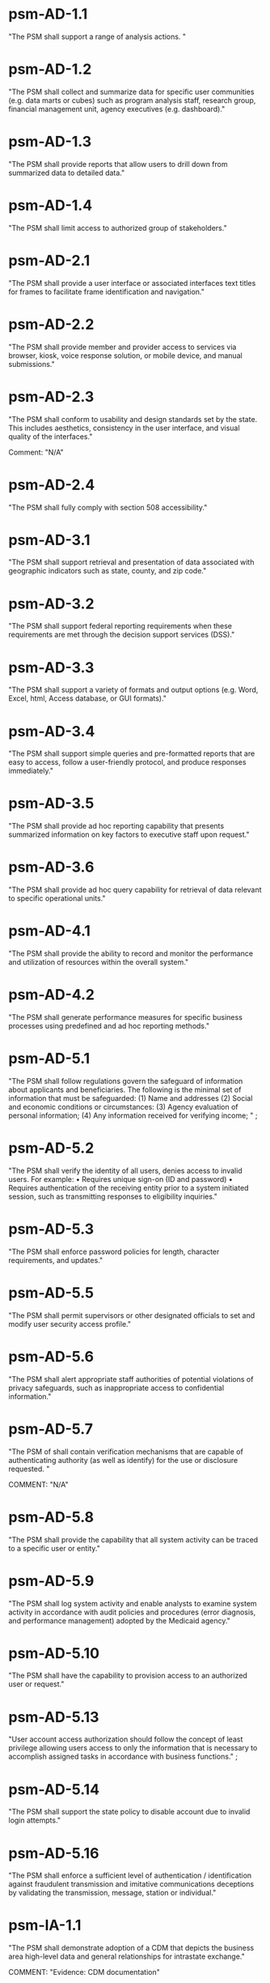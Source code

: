 * psm-AD-1.1
"The PSM shall support a range of analysis actions. " 
* psm-AD-1.2
"The PSM shall collect and summarize data for specific user communities (e.g. data marts or cubes) such as program analysis staff, research group, financial management unit, agency executives (e.g. dashboard)." 
* psm-AD-1.3
"The PSM shall provide reports that allow users to drill down from summarized data to detailed data." 
* psm-AD-1.4
"The PSM shall limit access to authorized group of stakeholders." 
* psm-AD-2.1
"The PSM shall provide a user interface or associated interfaces text titles for frames to facilitate frame identification and navigation." 
* psm-AD-2.2
"The PSM shall provide member and provider access to services via browser, kiosk, voice response solution, or mobile device, and manual submissions." 
* psm-AD-2.3
"The PSM shall conform to usability and design standards set by the state. This includes aesthetics, consistency in the user interface, and visual quality of the interfaces."

Comment: "N/A"
* psm-AD-2.4
"The PSM shall fully comply with section 508 accessibility." 
* psm-AD-3.1
"The PSM shall support retrieval and presentation of data associated with geographic indicators such as state, county, and zip code." 
* psm-AD-3.2
"The PSM shall support federal reporting requirements when these requirements are met through the decision support services (DSS)." 
* psm-AD-3.3
"The PSM shall support a variety of formats and output options (e.g. Word, Excel, html, Access database, or GUI formats)." 
* psm-AD-3.4
"The PSM shall support simple queries and pre-formatted reports that are easy to access, follow a user-friendly protocol, and produce responses immediately." 
* psm-AD-3.5
"The PSM shall provide ad hoc reporting capability that presents summarized information on key factors to executive staff upon request." 
* psm-AD-3.6
"The PSM shall provide ad hoc query capability for retrieval of data relevant to specific operational units." 
* psm-AD-4.1
"The PSM shall provide the ability to record and monitor the performance and utilization of resources within the overall system." 
* psm-AD-4.2
"The PSM shall generate performance measures for specific business processes using predefined and ad hoc reporting methods." 
* psm-AD-5.1
"The PSM shall follow regulations govern the safeguard of information about applicants and beneficiaries.  The following is the minimal set of information that must be safeguarded:
(1) Name and addresses
(2) Social and economic conditions or circumstances:
(3) Agency evaluation of personal information;
(4) Any information received for verifying income;
" ;
* psm-AD-5.2
"The PSM shall verify the identity of all users, denies access to invalid users. For example:
•  Requires unique sign-on (ID and password)
•  Requires authentication of the receiving entity prior to a system initiated session, such as transmitting responses to eligibility inquiries." 
* psm-AD-5.3
"The PSM shall enforce password policies for length, character requirements, and updates." 
* psm-AD-5.5
"The PSM shall permit supervisors or other designated officials to set and modify user security access profile." 
* psm-AD-5.6
"The PSM shall alert appropriate staff authorities of potential violations of privacy safeguards, such as inappropriate access to confidential information." 
* psm-AD-5.7
"The PSM of shall contain verification mechanisms that are capable of authenticating authority (as well as identify) for the use or disclosure requested. " 

COMMENT: "N/A"
* psm-AD-5.8
"The PSM shall provide the capability that all system activity can be traced to a specific user or entity." 
* psm-AD-5.9
"The PSM shall log system activity and enable analysts to examine system activity in accordance with audit policies and procedures (error diagnosis, and performance management) adopted by the Medicaid agency." 
* psm-AD-5.10
"The PSM shall have the capability to provision access to an authorized user or request." 
* psm-AD-5.13
"User account access authorization should follow the concept of least privilege allowing users access to only the information that is necessary to accomplish assigned tasks in accordance with business functions." ;
* psm-AD-5.14
"The PSM shall support the state policy to disable account due to invalid login attempts." 
* psm-AD-5.16
"The PSM shall enforce a sufficient level of authentication / identification against fraudulent transmission and imitative communications deceptions by validating the transmission, message, station or individual." 
* psm-IA-1.1
"The PSM shall demonstrate adoption of a CDM that depicts the business area high-level data and general relationships for intrastate exchange." 

COMMENT: "Evidence: CDM documentation"
* psm-IA-1.2
"The PSM shall identify relationships between the PSM and other key entities in the Medicaid enterprise." 
* psm-IA-2.1
"The PSM shall demonstrate the adoption of an intrastate metadata repository and contribute to the agency definition of the data entities, attributes, data models, and relationships sufficiently to convey the overall meaning and use of Medicaid data and information." 
* psm-IA-2.2
"The PSM shall update all historical claim data, recipient enrollment, provider enrollment, and other primary reference data on a scheduled basis." 
* psm-IA-3.1
"The PSM shall, at a minimum, support transfer of provider screening data to and from MMIS and other entities." 
* psm-IA-3.2
"The PSM shall support consumption of data in multiple formats from many sources, such as vital statistics, MCO encounter data, benefit manager encounter data (pharmacy, dental, mental health), waiver program data, and census bureau." 

COMMENT: "Evidence: demonstrated by interfacing with LEIE data"
* psm-IA-3.3
"The PSM shall require, capture, and maintain the 10-digit national provider identifier." 
* psm-IA-3.4
"The PSM shall accept the national provider identifier in all standard electronic transactions mandated under HIPAA." 

COMMENT: "N/A"
* psm-IA-3.5
"The PSM shall interface with the National Plan and Provider Enumerator System (NPPES) to verify the NPI of provider applicants." 
* psm-IA-3.6
"The PSM shall not allow atypical providers to be assigned numbers that duplicate any number assigned by the NPPES." 
* psm-IA-3.7
"The PSM shall provide the ability to link and de-link to other Medicaid provider IDs for the same provider, (e.g., numbers used before the NPI was established, erroneously issued prior numbers, multiple NPIs for different subparts, etc.). Captures/crosswalks subpart NPIs used by Medicare (but not Medicaid) to facilitate coordination of benefits (COB) claims processing." 
* psm-IA-3.8
"The PSM shall be capable of or support the production of a random sample of data that would be needed for audit purposes based on the state-established selection criteria. " 
* psm-IA-3.9
"The PSM shall comply with the SMA's standardized structure and vocabulary data for automated electronic intrastate interchanges and interoperability." 
* psm-IA-4.2
"The PSM shall maintain providers' data (e.g., links from providers to other entities, such as groups, managed care organizations, chains, networks, ownerships, and partnerships)." 
* psm-IA-4.3
"The PSM shall verify that all fields defined as numeric contain only numeric data." 
* psm-IA-4.4
"The PSM shall verify that all fields defined as alphabetic contain only alphabetic data." 

* psm-IU-1.1
"The PSM shall use technology-neutral interfaces that localize and minimize impact of new technology insertion." 
* psm-IU-2.1
"The PSM shall maintain online access to at least four years of selected management reports and five years of annual reports." 

COMMENT: "Currently there is no reporting planned for PSM.  However, there is no plan to delete the data in the database."
* psm-IU-2.2
"The PSM shall conduct information exchange (internally and externally) using MITA Framework, industry standards, and other nationally recognized standards." 
* psm-IU-2.3
"The PSM shall develop data models that include mapping of information exchange with external organizations." 
* psm-IU-2.4
"The PSM shall apply single source of information methodologies." 
* psm-IU-2.5
"The PSM shall provide full-text search capability" 

COMMENT: "This is requested by Anshuman during the 8/10/17 PSM status meeting"
* psm-IU-3.2
"The PSM shall use rules editor that maintains the current version of standardized business rules definitions in a language that business people can interpret and transforms them into machine language to automate them." 
* psm-IU-4.1
"The PSM shall support an authorized user access to user activity history and other management functions, including log-on approvals/ disapprovals and log search and playback." 
* psm-IU-4.2
"The PSM shall define information sharing and event notification standards to allow aggregated and integrated information." 

* psm-SA-1.1
"The PSM shall accommodate customer preferences for communications by email, text, mobile devices, or phones." 
* psm-SA-2.1
"The PSM shall comply with standards and protocols adopted by the Secretary under sections 1104 and 1561 of the Affordable Care Act. " "N/A - 1104 and 1561 are for individuals and not providers"
* psm-SA-4.0
"The PSM shall use regionally standardized business rule definitions in both human and machine-readable formats." "No in the pre-cert check list but PSM will do this"
* psm-SA-4.1
"The PSM shall contain modules that can be interchanged without major system design." "Evidence: have an architecture diagram showing rules engine is an separate component"
* psm-SA-4.2
"The PSM shall use an intrastate rules engine separate from core programming with established interstate standardized business rules definitions." "Evidence: have an architecture diagram showing rules engine is an separate component"
* psm-SA-4.4
"The PSM shall support open standards between key interfaces have been considered for all and chosen where feasible." 
* psm-SA-4.5
"The PSM shall support Modularity verification through extensive testing that demonstrates compliance with  chosen interface standards and specifications." 
